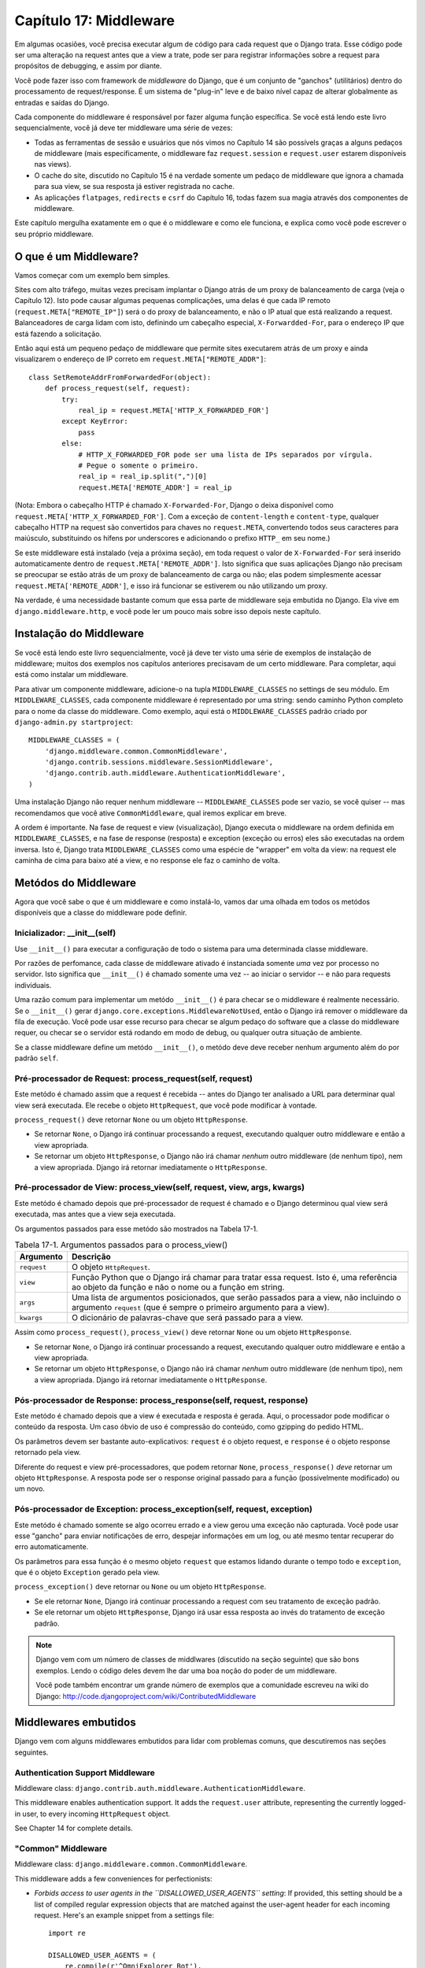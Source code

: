 ======================
Capítulo 17: Middleware
======================

Em algumas ocasiões, você precisa executar algum de código para cada request que o Django trata.
Esse código pode ser uma alteração na request antes que a view a trate, pode ser
para registrar informações sobre a request para propósitos de debugging, e assim por diante.

Você pode fazer isso com framework de *middleware* do Django, que é um conjunto de "ganchos" (utilitários)
dentro do processamento de request/response. É um sistema de "plug-in" leve e de baixo nível capaz
de alterar globalmente as entradas e saídas do Django.

Cada componente do middleware é responsável por fazer alguma função específica.
Se você está lendo este livro sequencialmente, você já deve ter middleware uma série de vezes:

* Todas as ferramentas de sessão e usuários que nós vimos no Capítulo 14 são
  possívels graças a alguns pedaços de middleware (mais
  especificamente, o middleware faz ``request.session`` e
  ``request.user`` estarem disponíveis nas views).

* O cache do site, discutido no Capítulo 15 é na verdade somente um pedaço
  de middleware que ignora a chamada para sua view, se sua resposta já
  estiver registrada no cache.

* As aplicações ``flatpages``, ``redirects`` e ``csrf`` do Capítulo 16,
  todas fazem sua magia através dos componentes de middleware.

Este capítulo mergulha exatamente em o que é o middleware e como ele funciona,
e explica como você pode escrever o seu próprio middleware.


O que é um Middleware?
==================

Vamos começar com um exemplo bem simples.

Sites com alto tráfego, muitas vezes precisam implantar o Django atrás de um proxy
de balanceamento de carga (veja o Capítulo 12). Isto pode causar algumas pequenas
complicações, uma delas é que cada IP remoto (``request.META["REMOTE_IP"]``)
será o do proxy de balanceamento, e não o IP atual que está realizando a request.
Balanceadores de carga lidam com isto, definindo um cabeçalho especial, ``X-Forwardded-For``,
para o endereço IP que está fazendo a solicitação.


Então aqui está um pequeno pedaço de middleware que permite sites executarem atrás
de um proxy e ainda visualizarem o endereço de IP correto em ``request.META["REMOTE_ADDR"]``::

    class SetRemoteAddrFromForwardedFor(object):
        def process_request(self, request):
            try:
                real_ip = request.META['HTTP_X_FORWARDED_FOR']
            except KeyError:
                pass
            else:
                # HTTP_X_FORWARDED_FOR pode ser uma lista de IPs separados por vírgula.
                # Pegue o somente o primeiro.
                real_ip = real_ip.split(",")[0]
                request.META['REMOTE_ADDR'] = real_ip

(Nota: Embora o cabeçalho HTTP é chamado ``X-Forwarded-For``, Django o deixa
disponível como ``request.META['HTTP_X_FORWARDED_FOR']``. Com a exceção de
``content-length`` e ``content-type``, qualquer cabeçalho HTTP na request
são convertidos para chaves no ``request.META``, convertendo todos seus caracteres
para maiúsculo, substituindo os hífens por underscores e adicionando o prefixo ``HTTP_``
em seu nome.)

Se este middleware está instalado (veja a próxima seção), em toda request
o valor de ``X-Forwarded-For`` será inserido automaticamente dentro de
``request.META['REMOTE_ADDR']``. Isto significa que suas aplicações Django
não precisam se preocupar se estão atrás de um proxy de balanceamento de carga ou não;
elas podem simplesmente acessar ``request.META['REMOTE_ADDR']``, e isso irá funcionar
se estiverem ou não utilizando um proxy.

Na verdade, é uma necessidade bastante comum que essa parte de middleware
seja embutida no Django. Ela vive em ``django.middleware.http``,
e você pode ler um pouco mais sobre isso depois neste capítulo.


Instalação do Middleware
=======================

Se você está lendo este livro sequencialmente, você já deve ter visto uma série
de exemplos de instalação de middleware; muitos dos exemplos nos capítulos
anteriores precisavam de um certo middleware. Para completar, aqui está
como instalar um middleware.

Para ativar um componente middleware, adicione-o na tupla ``MIDDLEWARE_CLASSES``
no settings de seu módulo. Em ``MIDDLEWARE_CLASSES``, cada componente middleware
é representado por uma string: sendo caminho Python completo para o nome da
classe do middleware. Como exemplo, aqui está o ``MIDDLEWARE_CLASSES`` padrão
criado por ``django-admin.py startproject``::

    MIDDLEWARE_CLASSES = (
        'django.middleware.common.CommonMiddleware',
        'django.contrib.sessions.middleware.SessionMiddleware',
        'django.contrib.auth.middleware.AuthenticationMiddleware',
    )

Uma instalação Django não requer nenhum middleware -- ``MIDDLEWARE_CLASSES``
pode ser vazio, se você quiser -- mas recomendamos que você ative ``CommonMiddleware``,
qual iremos explicar em breve.

A ordem é importante. Na fase de request e view (visualização), Django executa
o middleware na ordem definida em ``MIDDLEWARE_CLASSES``, e na fase de
response (resposta) e exception (exceção ou erros) eles são executadas na ordem inversa.
Isto é, Django trata ``MIDDLEWARE_CLASSES`` como uma espécie de "wrapper" em volta da view:
na request ele caminha de cima para baixo até a view, e no response ele faz o caminho de volta.

Metódos do Middleware
==================

Agora que você sabe o que é um middleware e como instalá-lo, vamos dar uma olhada
em todos os metódos disponíveis que a classe do middleware pode definir.

Inicializador: __init__(self)
---------------------------

Use ``__init__()`` para executar a configuração de todo o sistema para uma determinada
classe middleware.

Por razões de perfomance, cada classe de middleware ativado é instanciada
somente *uma* vez por processo no servidor. Isto significa que ``__init__()``
é chamado somente uma vez -- ao iniciar o servidor -- e não para requests individuais.

Uma razão comum para implementar um metódo ``__init__()`` é para checar se o
middleware é realmente necessário. Se o ``__init__()`` gerar ``django.core.exceptions.MiddlewareNotUsed``,
então o Django irá remover o middleware da fila de execução. Você pode usar esse recurso
para checar se algum pedaço do software que a classe do middleware requer, ou checar
se o servidor está rodando em modo de debug, ou qualquer outra situação de ambiente.

Se a classe middleware define um metódo ``__init__()``, o metódo deve deve receber
nenhum argumento além do por padrão ``self``.

Pré-processador de Request: process_request(self, request)
----------------------------------------------------

Este metódo é chamado assim que a request é recebida -- antes do Django ter
analisado a URL para determinar qual view será executada. Ele recebe o
objeto ``HttpRequest``, que você pode modificar à vontade.

``process_request()`` deve retornar ``None`` ou um objeto ``HttpResponse``.

* Se retornar ``None``, o Django irá continuar processando a request,
  executando qualquer outro middleware e então a view apropriada.

* Se retornar um objeto ``HttpResponse``, o Django não irá chamar *nenhum*
  outro middleware (de nenhum tipo), nem a view apropriada. Django irá
  retornar imediatamente o ``HttpResponse``.


Pré-processador de View: process_view(self, request, view, args, kwargs)
------------------------------------------------------------------

Este metódo é chamado depois que pré-processador de request é chamado e
o Django determinou qual view será executada, mas antes que a view seja
executada.

Os argumentos passados para esse metódo são mostrados na Tabela 17-1.

.. table:: Tabela 17-1. Argumentos passados para o process_view()

    ==============  ==========================================================
    Argumento       Descrição
    ==============  ==========================================================
    ``request``     O objeto ``HttpRequest``.

    ``view``        Função Python que o Django irá chamar para tratar essa
                    request. Isto é, uma referência ao objeto da função
                    e não o nome ou a função em string.

    ``args``        Uma lista de argumentos posicionados, que serão passados
                    para a view, não incluindo o argumento ``request`` (que
                    é sempre o primeiro argumento para a view).

    ``kwargs``      O dicionário de palavras-chave que será passado para a view.
    ==============  ==========================================================

Assim como ``process_request()``, ``process_view()`` deve retornar ``None`` ou
um objeto ``HttpResponse``.

* Se retornar ``None``, o Django irá continuar processando a request,
  executando qualquer outro middleware e então a view apropriada.

* Se retornar um objeto ``HttpResponse``, o Django não irá chamar *nenhum*
  outro middleware (de nenhum tipo), nem a view apropriada. Django irá
  retornar imediatamente o ``HttpResponse``.

Pós-processador de Response: process_response(self, request, response)
-----------------------------------------------------------------

Este metódo é chamado depois que a view é executada e resposta é gerada.
Aqui, o processador pode modificar o conteúdo da resposta. Um caso óbvio de uso
é compressão do conteúdo, como gzipping do pedido HTML.

Os parâmetros devem ser bastante auto-explicativos: ``request`` é o objeto
request, e ``response`` é o objeto response retornado pela view.

Diferente do request e view pré-processadores, que podem retornar ``None``,
``process_response()`` *deve* retornar um objeto ``HttpResponse``.
A resposta pode ser o response original passado para a função (possivelmente
modificado) ou um novo.

Pós-processador de Exception: process_exception(self, request, exception)
--------------------------------------------------------------------

Este metódo é chamado somente se algo ocorreu errado e a view gerou uma
exceção não capturada. Você pode usar esse "gancho" para enviar notificações
de erro, despejar informações em um log, ou até mesmo tentar recuperar do
erro automaticamente.

Os parâmetros para essa função é o mesmo objeto ``request`` que estamos
lidando durante o tempo todo e ``exception``, que é o objeto ``Exception``
gerado pela view.


``process_exception()`` deve retornar ou ``None`` ou um objeto ``HttpResponse``.

* Se ele retornar ``None``, Django irá continuar processando a request
  com seu tratamento de exceção padrão.

* Se ele retornar um objeto ``HttpResponse``, Django irá usar essa resposta
  ao invés do tratamento de exceção padrão.

.. note::
    Django vem com um número de classes de middlwares (discutido na seção seguinte)
    que são bons exemplos. Lendo o código deles devem lhe dar uma boa noção do
    poder de um middleware.

    Você pode também encontrar um grande número de exemplos que a comunidade escreveu
    na wiki do Django: http://code.djangoproject.com/wiki/ContributedMiddleware


Middlewares embutidos
===================

Django vem com alguns middlewares embutidos para lidar com problemas comuns, que
descutiremos nas seções seguintes.


Authentication Support Middleware
---------------------------------

Middleware class: ``django.contrib.auth.middleware.AuthenticationMiddleware``.

This middleware enables authentication support. It adds the ``request.user``
attribute, representing the currently logged-in user, to every incoming
``HttpRequest`` object.

See Chapter 14 for complete details.

"Common" Middleware
-------------------

Middleware class: ``django.middleware.common.CommonMiddleware``.

This middleware adds a few conveniences for perfectionists:

* *Forbids access to user agents in the ``DISALLOWED_USER_AGENTS`` setting*:
  If provided, this setting should be a list of compiled regular expression
  objects that are matched against the user-agent header for each incoming
  request. Here's an example snippet from a settings file::

      import re

      DISALLOWED_USER_AGENTS = (
          re.compile(r'^OmniExplorer_Bot'),
          re.compile(r'^Googlebot')
      )

  Note the ``import re``, because ``DISALLOWED_USER_AGENTS`` requires its
  values to be compiled regexes (i.e., the output of ``re.compile()``).
  The settings file is regular Python, so it's perfectly OK to include
  Python ``import`` statements in it.

* *Performs URL rewriting based on the ``APPEND_SLASH`` and ``PREPEND_WWW``
  settings*: If ``APPEND_SLASH`` is ``True``, URLs that lack a trailing
  slash will be redirected to the same URL with a trailing slash, unless
  the last component in the path contains a period. So ``foo.com/bar`` is
  redirected to ``foo.com/bar/``, but ``foo.com/bar/file.txt`` is passed
  through unchanged.

  If ``PREPEND_WWW`` is ``True``, URLs that lack a leading "www." will be
  redirected to the same URL with a leading "www.".

  Both of these options are meant to normalize URLs. The philosophy is
  that each URL should exist in one -- and only one -- place. Technically the
  URL ``example.com/bar`` is distinct from ``example.com/bar/``, which in
  turn is distinct from ``www.example.com/bar/``. A search-engine indexer
  would treat these as separate URLs, which is detrimental to your site's
  search-engine rankings, so it's a best practice to normalize URLs.

* *Handles ETags based on the ``USE_ETAGS`` setting*: *ETags* are an HTTP-level
  optimization for caching pages conditionally. If ``USE_ETAGS`` is
  set to ``True``, Django will calculate an ETag for each request by
  MD5-hashing the page content, and it will take care of sending ``Not
  Modified`` responses, if appropriate.

  Note there is also a conditional ``GET`` middleware, covered shortly, which
  handles ETags and does a bit more.

Compression Middleware
----------------------

Middleware class: ``django.middleware.gzip.GZipMiddleware``.

This middleware automatically compresses content for browsers that understand gzip
compression (all modern browsers). This can greatly reduce the amount of bandwidth
a Web server consumes. The tradeoff is that it takes a bit of processing time to
compress pages.

We usually prefer speed over bandwidth, but if you prefer the reverse, just
enable this middleware.

Conditional GET Middleware
--------------------------

Middleware class: ``django.middleware.http.ConditionalGetMiddleware``.

This middleware provides support for conditional ``GET`` operations. If the response
has an ``Last-Modified`` or ``ETag`` or header, and the request has ``If-None-Match``
or ``If-Modified-Since``, the response is replaced by an 304 ("Not modified")
response. ``ETag`` support depends on on the ``USE_ETAGS`` setting and expects
the ``ETag`` response header to already be set. As discussed above, the ``ETag``
header is set by the Common middleware.

It also removes the content from any response to a ``HEAD`` request and sets the
``Date`` and ``Content-Length`` response headers for all requests.

Reverse Proxy Support (X-Forwarded-For Middleware)
--------------------------------------------------

Middleware class: ``django.middleware.http.SetRemoteAddrFromForwardedFor``.

This is the example we examined in the "What's Middleware?" section earlier. It
sets ``request.META['REMOTE_ADDR']`` based on
``request.META['HTTP_X_FORWARDED_FOR']``, if the latter is set. This is useful
if you're sitting behind a reverse proxy that causes each request's
``REMOTE_ADDR`` to be set to ``127.0.0.1``.

.. admonition:: Danger!

    This middleware does *not* validate ``HTTP_X_FORWARDED_FOR``.

    If you're not behind a reverse proxy that sets ``HTTP_X_FORWARDED_FOR``
    automatically, do not use this middleware. Anybody can spoof the value of
    ``HTTP_X_FORWARDED_FOR``, and because this sets ``REMOTE_ADDR`` based on
    ``HTTP_X_FORWARDED_FOR``, that means anybody can fake his IP address.

    Only use this middleware when you can absolutely trust the value of
    ``HTTP_X_FORWARDED_FOR``.

Middleware de Sessão
--------------------------

Middleware class: ``django.contrib.sessions.middleware.SessionMiddleware``.

Este middleware ativa suporte a sessão. Veja o capítulo 14 para mais detalhes.


Middleware de Cache do site
-------------------------

Middleware classes: ``django.middleware.cache.UpdateCacheMiddleware`` e
``django.middleware.cache.FetchFromCacheMiddleware``.

Estes middlewares trabalham juntos para fazer o cache de todas as páginas construídas com Django.
Isso foi discutido em detalhes no capítulo 15.


Middleware de Transação
----------------------

Middleware class: ``django.middleware.transaction.TransactionMiddleware``.

Este middleware monitora o ``COMMIT`` ou ``ROLLBACK`` no banco de dados na fase de request/response.
Se a view executar com sucesso, um ``COMMIT`` é emitido.
Se a view executar com erro e gerar uma exceção, um ``ROLLBACK`` é emitido.

A ordem que este middleware é inserido é importante. Módulos de middleware executando antes
desse (inseridos antes na listagem de middlewares), executam com commit-on-save -- compartamento padrão do Django.
Módulos de middleware executando depois desse (inseridos após na listagem de middlewares) estarão sob
o mesmo controle de transação assim como as funções de visualizações (views).

Veja o Apêndice B para mais informações sobre as transações em banco de dados.


O que vem em seguida?
============

Desenvolvedores web e projetistas de banco de dados, nem sempre têm o luxo de começar do zero.
No `próximo`_ capítulo, abordaremos como fazer integração com sistemas legados,
assim como esquemas de banco de dados herdados da decáda de 80.

.. _próximo: /chapter18.rst
